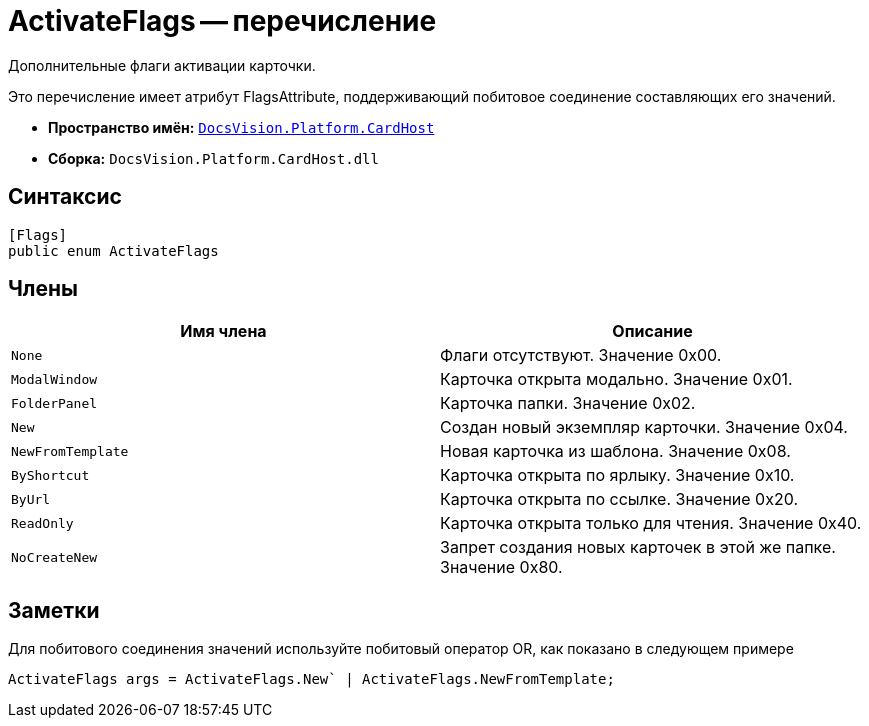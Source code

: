 = ActivateFlags -- перечисление

Дополнительные флаги активации карточки.

Это перечисление имеет атрибут FlagsAttribute, поддерживающий побитовое соединение составляющих его значений.

* *Пространство имён:* `xref:api/DocsVision/Platform/CardHost/CardHost_NS.adoc[DocsVision.Platform.CardHost]`
* *Сборка:* `DocsVision.Platform.CardHost.dll`

== Синтаксис

[source,csharp]
----
[Flags]
public enum ActivateFlags
----

== Члены

[cols=",",options="header"]
|===
|Имя члена |Описание
|`None` |Флаги отсутствуют. Значение 0x00.
|`ModalWindow` |Карточка открыта модально. Значение 0x01.
|`FolderPanel` |Карточка папки. Значение 0x02.
|`New` |Создан новый экземпляр карточки. Значение 0x04.
|`NewFromTemplate` |Новая карточка из шаблона. Значение 0x08.
|`ByShortcut` |Карточка открыта по ярлыку. Значение 0x10.
|`ByUrl` |Карточка открыта по ссылке. Значение 0x20.
|`ReadOnly` |Карточка открыта только для чтения. Значение 0x40.
|`NoCreateNew` |Запрет создания новых карточек в этой же папке. Значение 0x80.
|===

== Заметки

Для побитового соединения значений используйте побитовый оператор OR, как показано в следующем примере

[source,csharp]
----
ActivateFlags args = ActivateFlags.New` | ActivateFlags.NewFromTemplate;
----
